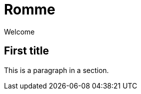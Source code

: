 = Romme
:description: An online multiplayer version of Romme.
:page-tags: romme

Welcome

== First title

This is a paragraph in a section.